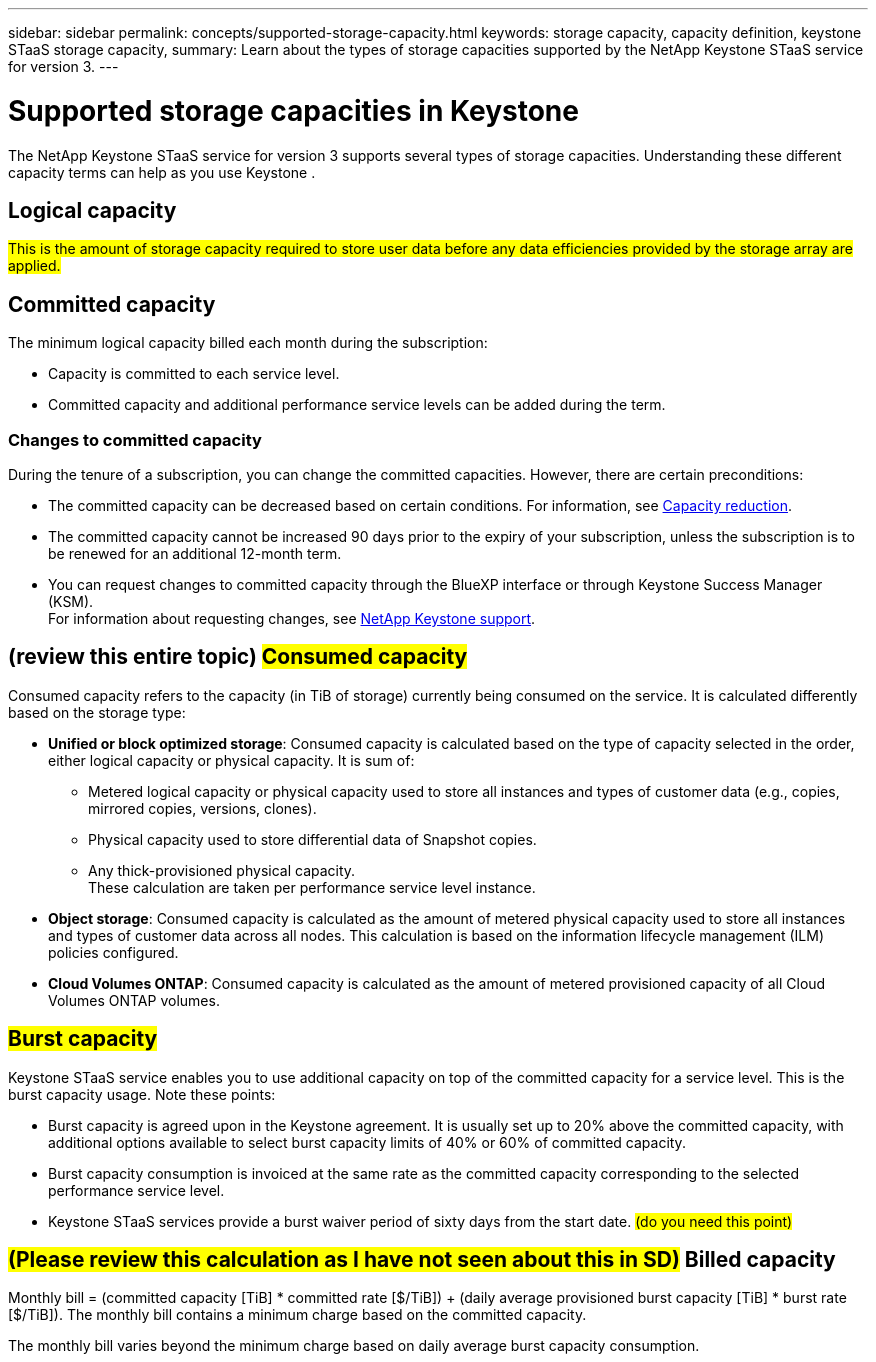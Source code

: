 ---
sidebar: sidebar
permalink: concepts/supported-storage-capacity.html
keywords: storage capacity, capacity definition, keystone STaaS storage capacity,
summary: Learn about the types of storage capacities supported by the NetApp Keystone STaaS service for version 3.
---

= Supported storage capacities in Keystone
:hardbreaks:
:nofooter:
:icons: font
:linkattrs:
:imagesdir: ../media/

[.lead]
The NetApp Keystone STaaS service for version 3 supports several types of storage capacities. Understanding these different capacity terms can help as you use Keystone .

== Logical capacity
##This is the amount of storage capacity required to store user data before any data efficiencies provided by the storage array are applied.## 

== Committed capacity
The minimum logical capacity billed each month during the subscription:

** Capacity is committed to each service level.
** Committed capacity and additional performance service levels can be added during the term.

=== Changes to committed capacity
During the tenure of a subscription, you can change the committed capacities. However, there are certain preconditions:

*	The committed capacity can be decreased based on certain conditions. For information, see link:../concepts/capacity-requirements.html[Capacity reduction].
*	The committed capacity cannot be increased 90 days prior to the expiry of your subscription, unless the subscription is to be renewed for an additional 12-month term.
* You can request changes to committed capacity through the BlueXP interface or through Keystone Success Manager (KSM).
For information about requesting changes, see link:../concepts/gssc.html[NetApp Keystone support].

== (review this entire topic) ##Consumed capacity##
Consumed capacity refers to the capacity (in TiB of storage) currently being consumed on the service. It is calculated differently based on the storage type:

* *Unified or block optimized storage*: Consumed capacity is calculated based on the type of capacity selected in the order, either logical capacity or physical capacity. It is sum of:

** Metered logical capacity or physical capacity used to store all instances and types of customer data (e.g., copies, mirrored copies, versions, clones).
** Physical capacity used to store differential data of Snapshot copies.
** Any thick-provisioned physical capacity.
These calculation are taken per performance service level instance.

* *Object storage*: Consumed capacity is calculated as the amount of metered physical capacity used to store all instances and types of customer data across all nodes. This calculation is based on the information lifecycle management (ILM) policies configured.

* *Cloud Volumes ONTAP*: Consumed capacity is calculated as the amount of metered provisioned capacity of all Cloud Volumes ONTAP volumes.

== ##Burst capacity##
Keystone STaaS service enables you to use additional capacity on top of the committed capacity for a service level. This is the burst capacity usage. Note these points:

* Burst capacity is agreed upon in the Keystone agreement. It is usually set up to 20% above the committed capacity, with additional options available to select burst capacity limits of 40% or 60% of committed capacity.
* Burst capacity consumption is invoiced at the same rate as the committed capacity corresponding to the selected performance service level.
* Keystone STaaS services provide a burst waiver period of sixty days from the start date. ## (do you need this point)##             

== ##(Please review this calculation as I have not seen about this in SD)## Billed capacity
Monthly bill = (committed capacity [TiB] * committed rate [$/TiB]) + (daily average provisioned burst capacity [TiB] * burst rate [$/TiB]). The monthly bill contains a minimum charge based on the committed capacity.

The monthly bill varies beyond the minimum charge based on daily average burst capacity consumption.
